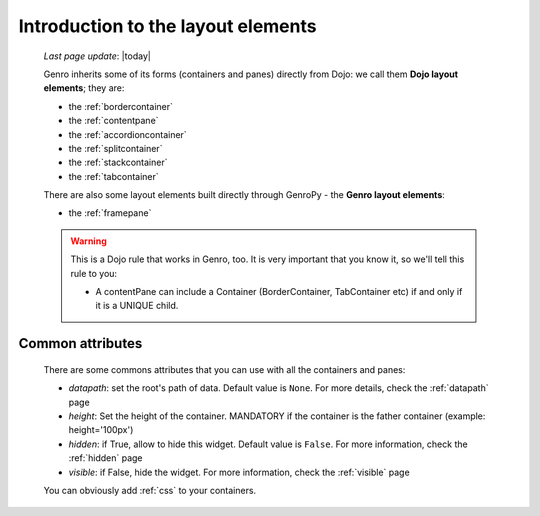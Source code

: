 .. _layout_introduction:

===================================
Introduction to the layout elements
===================================
    
    *Last page update*: |today|
    
    Genro inherits some of its forms (containers and panes) directly from Dojo: we call
    them **Dojo layout elements**; they are:
    
    * the :ref:`bordercontainer`
    * the :ref:`contentpane`
    * the :ref:`accordioncontainer`
    * the :ref:`splitcontainer`
    * the :ref:`stackcontainer`
    * the :ref:`tabcontainer`
    
    There are also some layout elements built directly through GenroPy - the **Genro layout elements**:
    
    * the :ref:`framepane`
    
    .. warning:: This is a Dojo rule that works in Genro, too. It is very important that you know it, so
                 we'll tell this rule to you:
                 
                 * A contentPane can include a Container (BorderContainer, TabContainer etc)
                   if and only if it is a UNIQUE child.
                   
.. _layout_common_attributes:

Common attributes
=================

    There are some commons attributes that you can use with all the containers and panes:
    
    * *datapath*: set the root's path of data. Default value is ``None``. For more details, check
      the :ref:`datapath` page
    * *height*: Set the height of the container. MANDATORY if the container is the father container (example: height='100px')
    * *hidden*: if True, allow to hide this widget. Default value is ``False``. For more information,
      check the :ref:`hidden` page
    * *visible*: if False, hide the widget. For more information, check the :ref:`visible` page
    
    You can obviously add :ref:`css` to your containers.
